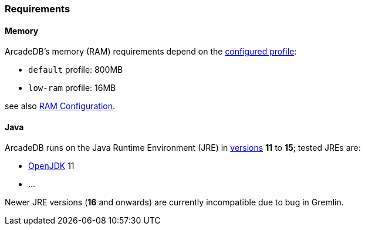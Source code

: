 [[Requirements]]
### Requirements

[discrete]
#### Memory

ArcadeDB's memory (RAM) requirements depend on the <<Settings,configured profile>>:

* `default` profile: 800MB
* `low-ram` profile: 16MB

see also <<_ram-configuration,RAM Configuration>>.

[discrete]
#### Java

ArcadeDB runs on the Java Runtime Environment (JRE) in https://en.wikipedia.org/wiki/Java_version_history[versions] *11* to *15*;
tested JREs are:

* https://openjdk.org/[OpenJDK] 11
* ...

Newer JRE versions (**16** and onwards) are currently incompatible due to bug in Gremlin.